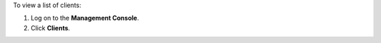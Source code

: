 .. This is an included how-to. 


To view a list of clients:

#. Log on to the **Management Console**.
#. Click **Clients**.

.. image:: ../../images_old/step_manage_server_open_source_clients_list.png